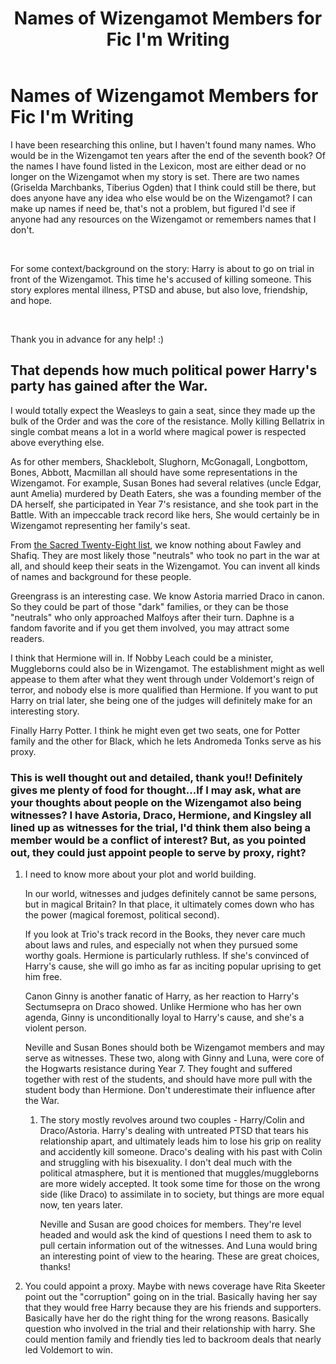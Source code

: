 #+TITLE: Names of Wizengamot Members for Fic I'm Writing

* Names of Wizengamot Members for Fic I'm Writing
:PROPERTIES:
:Author: LittleMissPeachy6
:Score: 2
:DateUnix: 1589761811.0
:DateShort: 2020-May-18
:FlairText: Info Request
:END:
I have been researching this online, but I haven't found many names. Who would be in the Wizengamot ten years after the end of the seventh book? Of the names I have found listed in the Lexicon, most are either dead or no longer on the Wizengamot when my story is set. There are two names (Griselda Marchbanks, Tiberius Ogden) that I think could still be there, but does anyone have any idea who else would be on the Wizengamot? I can make up names if need be, that's not a problem, but figured I'd see if anyone had any resources on the Wizengamot or remembers names that I don't.

​

For some context/background on the story: Harry is about to go on trial in front of the Wizengamot. This time he's accused of killing someone. This story explores mental illness, PTSD and abuse, but also love, friendship, and hope.

​

Thank you in advance for any help! :)


** That depends how much political power Harry's party has gained after the War.

I would totally expect the Weasleys to gain a seat, since they made up the bulk of the Order and was the core of the resistance. Molly killing Bellatrix in single combat means a lot in a world where magical power is respected above everything else.

As for other members, Shacklebolt, Slughorn, McGonagall, Longbottom, Bones, Abbott, Macmillan all should have some representations in the Wizengamot. For example, Susan Bones had several relatives (uncle Edgar, aunt Amelia) murdered by Death Eaters, she was a founding member of the DA herself, she participated in Year 7's resistance, and she took part in the Battle. With an impeccable track record like hers, She would certainly be in Wizengamot representing her family's seat.

From [[https://harrypotter.fandom.com/wiki/Sacred_Twenty-Eight][the Sacred Twenty-Eight list]], we know nothing about Fawley and Shafiq. They are most likely those "neutrals" who took no part in the war at all, and should keep their seats in the Wizengamot. You can invent all kinds of names and background for these people.

Greengrass is an interesting case. We know Astoria married Draco in canon. So they could be part of those "dark" families, or they can be those "neutrals" who only approached Malfoys after their turn. Daphne is a fandom favorite and if you get them involved, you may attract some readers.

I think that Hermione will in. If Nobby Leach could be a minister, Muggleborns could also be in Wizengamot. The establishment might as well appease to them after what they went through under Voldemort's reign of terror, and nobody else is more qualified than Hermione. If you want to put Harry on trial later, she being one of the judges will definitely make for an interesting story.

Finally Harry Potter. I think he might even get two seats, one for Potter family and the other for Black, which he lets Andromeda Tonks serve as his proxy.
:PROPERTIES:
:Author: InquisitorCOC
:Score: 2
:DateUnix: 1589764327.0
:DateShort: 2020-May-18
:END:

*** This is well thought out and detailed, thank you!! Definitely gives me plenty of food for thought...If I may ask, what are your thoughts about people on the Wizengamot also being witnesses? I have Astoria, Draco, Hermione, and Kingsley all lined up as witnesses for the trial, I'd think them also being a member would be a conflict of interest? But, as you pointed out, they could just appoint people to serve by proxy, right?
:PROPERTIES:
:Author: LittleMissPeachy6
:Score: 1
:DateUnix: 1589770726.0
:DateShort: 2020-May-18
:END:

**** I need to know more about your plot and world building.

In our world, witnesses and judges definitely cannot be same persons, but in magical Britain? In that place, it ultimately comes down who has the power (magical foremost, political second).

If you look at Trio's track record in the Books, they never care much about laws and rules, and especially not when they pursued some worthy goals. Hermione is particularly ruthless. If she's convinced of Harry's cause, she will go imho as far as inciting popular uprising to get him free.

Canon Ginny is another fanatic of Harry, as her reaction to Harry's Sectumsepra on Draco showed. Unlike Hermione who has her own agenda, Ginny is unconditionally loyal to Harry's cause, and she's a violent person.

Neville and Susan Bones should both be Wizengamot members and may serve as witnesses. These two, along with Ginny and Luna, were core of the Hogwarts resistance during Year 7. They fought and suffered together with rest of the students, and should have more pull with the student body than Hermione. Don't underestimate their influence after the War.
:PROPERTIES:
:Author: InquisitorCOC
:Score: 1
:DateUnix: 1589774688.0
:DateShort: 2020-May-18
:END:

***** The story mostly revolves around two couples - Harry/Colin and Draco/Astoria. Harry's dealing with untreated PTSD that tears his relationship apart, and ultimately leads him to lose his grip on reality and accidently kill someone. Draco's dealing with his past with Colin and struggling with his bisexuality. I don't deal much with the political atmasphere, but it is mentioned that muggles/muggleborns are more widely accepted. It took some time for those on the wrong side (like Draco) to assimilate in to society, but things are more equal now, ten years later.

Neville and Susan are good choices for members. They're level headed and would ask the kind of questions I need them to ask to pull certain information out of the witnesses. And Luna would bring an interesting point of view to the hearing. These are great choices, thanks!
:PROPERTIES:
:Author: LittleMissPeachy6
:Score: 1
:DateUnix: 1589778615.0
:DateShort: 2020-May-18
:END:


**** You could appoint a proxy. Maybe with news coverage have Rita Skeeter point out the "corruption" going on in the trial. Basically having her say that they would free Harry because they are his friends and supporters. Basically have her do the right thing for the wrong reasons. Basically question who involved in the trial and their relationship with harry. She could mention family and friendly ties led to backroom deals that nearly led Voldemort to win.
:PROPERTIES:
:Author: Glassjoe1337
:Score: 1
:DateUnix: 1589774948.0
:DateShort: 2020-May-18
:END:

